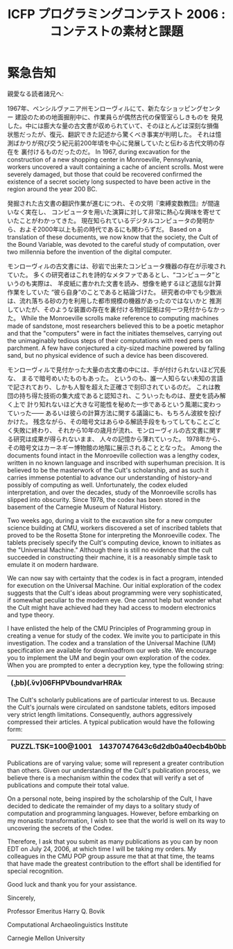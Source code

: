 #+TITLE: ICFP プログラミングコンテスト 2006 : コンテストの素材と課題
#+OPTIONS: toc:nil num:nil

* 緊急告知
親愛なる読者諸兄へ:

1967年、ペンシルヴァニア州モンローヴィルにて、新たなショッピングセンター
建設のための地面掘削中に、作業員らが偶然古代の保管室らしきものを
発見した。中には膨大な量の古文書が収められていて、そのほとんどは深刻な損傷
状態だったが、復元、翻訳できた記述から驚くべき事実が判明した。
それは憶測ばかりが飛び交う紀元前200年頃を中心に発展していたと伝わる古代文明の存在を
裏付けるものだったのだ。
In 1967, during excavation for the construction of a new shopping
center in Monroeville, Pennsylvania, workers uncovered a vault
containing a cache of ancient scrolls.  Most were severely damaged,
but those that could be recovered confirmed the existence of a secret
society long suspected to have been active in the region around the
year 200 BC.

発掘された古文書の翻訳作業が進むにつれ、その文明『束縛変数教団』が間違いなく実在し、
コンピュータを用いた演算に対して非常に熱心な興味を寄せていたことがわかってきた。
現在知られているデジタルコンピュータの発明から、およそ2000年以上も前の時代であるにも関わらずだ。
Based on a translation of these documents, we now know that the
society, the Cult of the Bound Variable, was devoted to the careful
study of computation, over two millennia before the invention of the
digital computer.

モンローヴィルの古文書には、砂岩で出来たコンピュータ機器の存在が示唆されていた。
多くの研究者はこれを詩的なメタファであるとし、“コンピュータ”というのも実際は、
羊皮紙に書かれた文書を読み、想像を絶するほど退屈な計算作業をしていた
“彼ら自身”のことであると結論づけた。
研究者の中でも少数派は、流れ落ちる砂の力を利用した都市規模の機器があったのではないかと
推測していたが、そのような装置の存在を裏付ける物的証拠は何一つ見付からなかった。
While the Monroeville scrolls make reference to computing machines
made of sandstone, most researchers believed this to be a poetic
metaphor and that the "computers" were in fact the initiates
themselves, carrying out the unimaginably tedious steps of their
computations with reed pens on parchment.  A few have conjectured a
city-sized machine powered by falling sand, but no physical evidence
of such a device has been discovered.

モンローヴィルで見付かった大量の古文書の中には、手が付けられないほど冗長な、
まるで暗号めいたものもあった。
というのも、誰一人知らない未知の言語で記されており、しかも人智を超えた正確さで刻印されているのだ。
これは教団の持ち得た技術の集大成であると認知され、こういったものは、歴史を読み解く上で
計り知れないほど大きな可能性を秘めた一歩であるという風潮に変わっていった――
あるいは彼らの計算方法に関する議論にも、もちろん波紋を投げかけた。
残念ながら、その暗号文はあらゆる解読手段をもってしてもことごとく失敗に終わり、
それから10年の歳月が流れ、モンローヴィルの古文書に関する研究は成果が得られないまま、
人々の記憶から薄れていった。
1978年から、その暗号文はカーネギー博物館の地階に展示されることとなった。
Among the documents found intact in the Monroeville collection was a
lengthy codex, written in no known language and inscribed with
superhuman precision.  It is believed to be the masterwork of the
Cult's scholarship, and as such it carries immense potential to
advance our understanding of history--and possibly of computing as
well.  Unfortunately, the codex eluded interpretation, and over the
decades, study of the Monroeville scrolls has slipped into obscurity.
Since 1978, the codex has been stored in the basement of the Carnegie
Museum of Natural History.

Two weeks ago, during a visit to the excavation site for a new
computer science building at CMU, workers discovered a set of
inscribed tablets that proved to be the Rosetta Stone for interpreting
the Monroeville codex.  The tablets precisely specify the Cult's
computing device, known to initiates as the "Universal Machine."
Although there is still no evidence that the cult succeeded in
constructing their machine, it is a reasonably simple task to emulate
it on modern hardware.

We can now say with certainty that the codex is in fact a program,
intended for execution on the Universal Machine.  Our initial
exploration of the codex suggests that the Cult's ideas about
programming were very sophisticated, if somewhat peculiar to the
modern eye.  One cannot help but wonder what the Cult might have
achieved had they had access to modern electronics and type theory.

I have enlisted the help of the CMU Principles of Programming group in
creating a venue for study of the codex.  We invite you to participate
in this investigation.  The codex and a translation of the Universal
Machine (UM) specification are available for downloadfrom our web site.
We encourage you to
implement the UM and begin your own exploration of the codex.  When
you are prompted to enter a decryption key, type the following string:
|----------------------------------|
| (\b.bb)(\v.vv)06FHPVboundvarHRAk |
|----------------------------------|

The Cult's scholarly publications are of particular interest to us.
Because the Cult's journals were circulated on sandstone tablets,
editors imposed very strict length limitations.  Consequently, authors
aggressively compressed their articles.  A typical publication would
have the following form:

|--------------------+---------------------------------|
| PUZZL.TSK=100@1001 | 14370747643c6d2db0a40ecb4b0bb65 |
|--------------------+---------------------------------|

Publications are of varying
value; some will represent a greater contribution than others.  Given our
understanding of the Cult's publication process, we believe there is a
mechanism within the codex that will verify a set of publications and compute their total
value.

On a personal note, being inspired by the scholarship of the
Cult, I have decided to dedicate the remainder of my days to a solitary
study of computation and programming languages.  However, before
embarking on my monastic transformation, I wish to see that the
world is well on its way to uncovering the secrets of the Codex.

Therefore, I ask that you submit as many publications as you can by
noon EDT on July 24, 2006, at which time I will be taking my orders.
My colleagues in the CMU POP group assure me that at that time, the
teams that have made the greatest contribution to the effort shall be
identified for special recognition.

Good luck and thank you for your assistance.


Sincerely,

Professor Emeritus Harry Q. Bovik

Computational Archaeolinguistics Institute

Carnegie Mellon University

